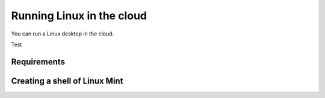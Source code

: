 Running Linux in the cloud
==========================

You can run a Linux desktop in the cloud.

Test

Requirements
------------




Creating a shell of Linux Mint
------------------------------



